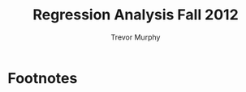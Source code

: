#+TITLE: Regression Analysis Fall 2012
#+AUTHOR: Trevor Murphy
#+EMAIL: trevor.m.murphy+vee@gmail.com

#+OPTIONS: num:nil toc:nil

#+BEGIN_LaTeX
  \begin{abstract}
    We look at ngram data from Google's (US) English book datasets.
  \end{abstract}
#+END_LaTeX

* Source Code							   :noexport:
:PROPERTIES:
:cache: yes
:END:

Evaluate this code block to update the report.
#+BEGIN_SRC sh :results silent
  make Makefile
  make
#+END_SRC

** Makefile
:PROPERTIES:
:eval:     never
:END:

#+NAME: grab-google-ngrams
#+BEGIN_SRC makefile :tangle yes
  .RECIPEPREFIX = >
  .DELETE_ON_ERROR :
  .PRECIOUS : 
  .PHONY : clean
  .DEFAULT : all
  
  datafiles := googlebooks-eng-us-all-1gram-20120701-b googlebooks-eng-us-all-1gram-20120701-m googlebooks-eng-us-all-2gram-20120701-be
  
  all : $(datafiles)
  
  clean :
  
  $(datafiles) :
  > curl -C - -O http://storage.googleapis.com/books/ngrams/books/$@.gz
  > gunzip $@.gz
  
  Makefile : ngrams.org
  > emacs -Q --batch --visit=ngrams.org --eval "(progn \
  (require 'org) \
  (require 'org-exp) \
  (require 'ob) \
  (require 'ob-tangle) \
  (re-search-forward \"^[ \\t]*#\\\\+begin_src[^\\n]*$@\") \
  (org-babel-tangle t))"
  > mv -f ngrams.makefile Makefile
#+END_SRC

* File Local Variables						   :noexport:

# Local Variables:
# fill-column: 80
# org-confirm-babel-evaluate: nil
# End:

* Footnotes
